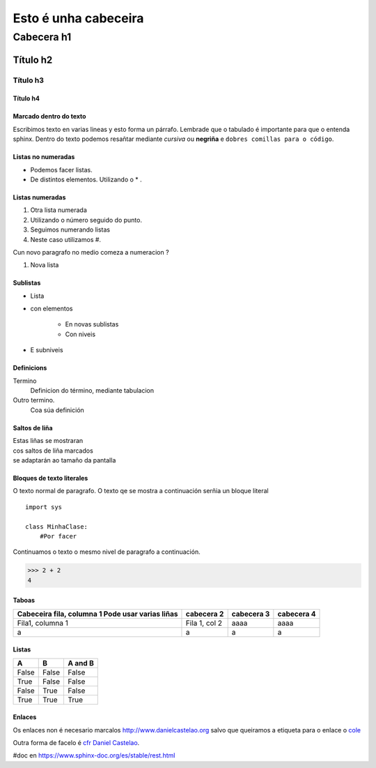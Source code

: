 =====================
Esto é unha cabeceira
=====================

Cabecera h1
***********

Título h2
=========

Título h3
---------

Título h4
+++++++++


Marcado dentro do texto
+++++++++++++++++++++++
Escribimos texto en varias lineas y esto forma un párrafo.
Lembrade que o tabulado é importante para que o entenda sphinx. Dentro do texto podemos
resañtar mediante *cursiva* ou **negriña** e ``dobres comillas para o código``.


Listas no numeradas
+++++++++++++++++++
* Podemos facer listas.
* De distintos elementos.
  Utilizando o * .

Listas numeradas
++++++++++++++++
1. Otra lista numerada
2. Utilizando o número seguido do punto.


#. Seguimos numerando listas
#. Neste caso utilizamos #.

Cun novo paragrafo no medio comeza a numeracion ?

#. Nova lista

Sublistas
+++++++++
* Lista
* con elementos

    * En novas sublistas
    * Con niveis

* E subniveis

Definicions
+++++++++++
Termino
    Definicion do término, mediante tabulacion


Outro termino.
    Coa súa definición


Saltos de liña
++++++++++++++

| Estas liñas se mostraran
| cos saltos de liña marcados
| se adaptarán ao tamaño da pantalla

Bloques de texto literales
++++++++++++++++++++++++++

O texto normal de paragrafo. O texto qe se mostra a
continuación serñia un bloque literal ::

    import sys

    class MinhaClase:
        #Por facer

Continuamos o texto o mesmo nivel de paragrafo a continuación.

>>> 2 + 2
4

Taboas
++++++

+---------------------------+---------------+--------------+------------+
| Cabeceira fila, columna 1 | cabecera 2    | cabecera 3   | cabecera 4 |
| Pode usar varias liñas    |               |              |            |
+===========================+===============+==============+============+
| Fila1, columna 1          | Fila 1, col 2 | aaaa         |  aaaa      |
+---------------------------+---------------+--------------+------------+
|         a                 |      a        |       a      |     a      |
+---------------------------+---------------+--------------+------------+


Listas
++++++
=====  =====  =======
A      B      A and B
=====  =====  =======
False  False  False
True   False  False
False  True   False
True   True   True
=====  =====  =======


Enlaces
+++++++

.. _cfr Daniel Castelao : http://www.danielcastelao.org/

Os enlaces non é necesario marcalos http://www.danielcastelao.org salvo que queiramos
a etiqueta para o enlace o `cole <http://www.danielcastelao.org/>`_


Outra forma de facelo é `cfr Daniel Castelao`_.



#doc en https://www.sphinx-doc.org/es/stable/rest.html





















